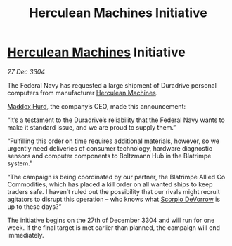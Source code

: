 :PROPERTIES:
:ID:       89a7dc4f-e5bd-4620-b6a7-126d6f051fb5
:END:
#+title: Herculean Machines Initiative
#+filetags: :Federation:3304:galnet:

* [[id:46e9f326-2119-4d5b-a625-a32820a44642][Herculean Machines]] Initiative

/27 Dec 3304/

The Federal Navy has requested a large shipment of Duradrive personal computers from manufacturer [[id:46e9f326-2119-4d5b-a625-a32820a44642][Herculean Machines]]. 

[[id:93fd6de1-43a9-40e8-819f-43d9bcd3a709][Maddox Hurd]], the company’s CEO, made this announcement: 

“It’s a testament to the Duradrive’s reliability that the Federal Navy wants to make it standard issue, and we are proud to supply them.” 

“Fulfilling this order on time requires additional materials, however, so we urgently need deliveries of consumer technology, hardware diagnostic sensors and computer components to Boltzmann Hub in the Blatrimpe system.” 

“The campaign is being coordinated by our partner, the Blatrimpe Allied Co Commodities, which has placed a kill order on all wanted ships to keep traders safe. I haven’t ruled out the possibility that our rivals might recruit agitators to disrupt this operation – who knows what [[id:b62c9e2e-8079-44bc-a30d-d192076162e6][Scorpio DeVorrow]] is up to these days?” 

The initiative begins on the 27th of December 3304 and will run for one week. If the final target is met earlier than planned, the campaign will end immediately.
